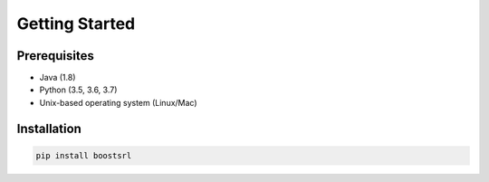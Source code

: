 ###############
Getting Started
###############

Prerequisites
-------------

- Java (1.8)
- Python (3.5, 3.6, 3.7)
- Unix-based operating system (Linux/Mac)

Installation
------------

.. code-block:: python

    pip install boostsrl
